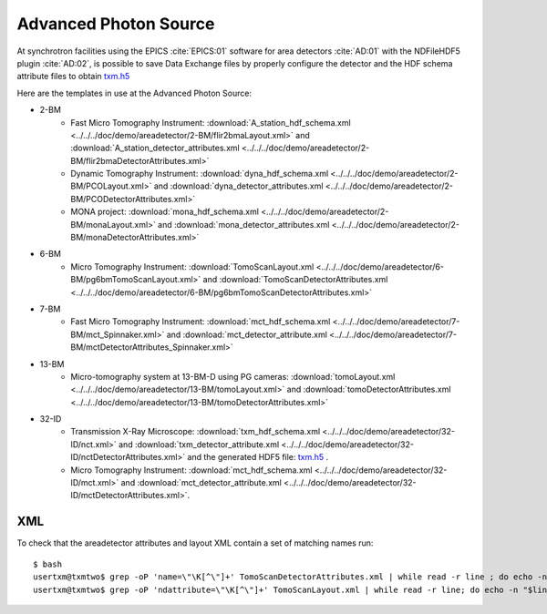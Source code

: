 Advanced Photon Source
======================

At synchrotron facilities using the EPICS :cite:`EPICS:01` software for area detectors :cite:`AD:01` with the
NDFileHDF5 plugin :cite:`AD:02`, is possible to save Data Exchange files by properly configure
the detector and the HDF schema attribute files to obtain `txm.h5 <https://drive.google.com/open?id=0B78bW1AwveI_UmVvcHVTUzVBVXM>`_

Here are the templates in use at the  Advanced Photon Source:


- 2-BM
    - Fast Micro Tomography Instrument: :download:`A_station_hdf_schema.xml <../../../doc/demo/areadetector/2-BM/flir2bmaLayout.xml>` and :download:`A_station_detector_attributes.xml <../../../doc/demo/areadetector/2-BM/flir2bmaDetectorAttributes.xml>`
    - Dynamic Tomography Instrument: :download:`dyna_hdf_schema.xml <../../../doc/demo/areadetector/2-BM/PCOLayout.xml>` and :download:`dyna_detector_attributes.xml <../../../doc/demo/areadetector/2-BM/PCODetectorAttributes.xml>`
    - MONA project: :download:`mona_hdf_schema.xml <../../../doc/demo/areadetector/2-BM/monaLayout.xml>` and :download:`mona_detector_attributes.xml <../../../doc/demo/areadetector/2-BM/monaDetectorAttributes.xml>`

- 6-BM
    - Micro Tomography Instrument: :download:`TomoScanLayout.xml <../../../doc/demo/areadetector/6-BM/pg6bmTomoScanLayout.xml>` and :download:`TomoScanDetectorAttributes.xml <../../../doc/demo/areadetector/6-BM/pg6bmTomoScanDetectorAttributes.xml>`

- 7-BM
    - Fast Micro Tomography Instrument: :download:`mct_hdf_schema.xml <../../../doc/demo/areadetector/7-BM/mct_Spinnaker.xml>` and :download:`mct_detector_attribute.xml <../../../doc/demo/areadetector/7-BM/mctDetectorAttributes_Spinnaker.xml>`

- 13-BM
    - Micro-tomography system at 13-BM-D using PG cameras: :download:`tomoLayout.xml <../../../doc/demo/areadetector/13-BM/tomoLayout.xml>` and :download:`tomoDetectorAttributes.xml <../../../doc/demo/areadetector/13-BM/tomoDetectorAttributes.xml>`

- 32-ID 
    - Transmission X-Ray Microscope: :download:`txm_hdf_schema.xml <../../../doc/demo/areadetector/32-ID/nct.xml>` and :download:`txm_detector_attribute.xml <../../../doc/demo/areadetector/32-ID/nctDetectorAttributes.xml>` and the generated HDF5 file: `txm.h5 <https://drive.google.com/open?id=0B78bW1AwveI_UmVvcHVTUzVBVXM>`_ .
    - Micro Tomography Instrument: :download:`mct_hdf_schema.xml <../../../doc/demo/areadetector/32-ID/mct.xml>` and :download:`mct_detector_attribute.xml <../../../doc/demo/areadetector/32-ID/mctDetectorAttributes.xml>`. 


XML
---

To check that the areadetector attributes and layout XML contain a set of matching names run:

::

   $ bash
   usertxm@txmtwo$ grep -oP 'name=\"\K[^\"]+' TomoScanDetectorAttributes.xml | while read -r line ; do echo -n "$line " ; grep -q "$line" TomoScanLayout.xml && echo true || echo false ; done | grep false
   usertxm@txmtwo$ grep -oP 'ndattribute=\"\K[^\"]+' TomoScanLayout.xml | while read -r line; do echo -n "$line "; grep -q "$line" TomoScanDetectorAttributes.xml && echo true || echo false ; done |grep false
